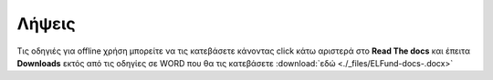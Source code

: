 Λήψεις
======

Τις οδηγιές για offline χρήση μπορείτε να τις κατεβάσετε κάνοντας click κάτω αριστερά
στο **Read The docs** και έπειτα **Downloads** εκτός από τις οδηγίες σε WORD
που θα τις κατεβάσετε :download:`εδώ <./_files/ELFund-docs-.docx>`
